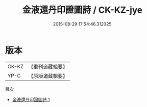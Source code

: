 #+TITLE: 金液還丹印證圖詩 / CK-KZ-jye

#+DATE: 2015-08-29 17:54:46.312025
* 版本
 |     CK-KZ|【重刊道藏輯要】|
 |      YP-C|【原版道藏輯要】|
目次
 - [[file:KR5i0065_001.txt][金液還丹印證圖詩 1]]

